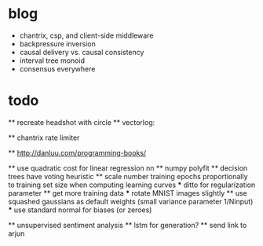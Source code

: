 * blog
  * chantrix, csp, and client-side middleware
  * backpressure inversion
  * causal delivery vs. causal consistency
  * interval tree monoid
  * consensus everywhere

* todo
  ** recreate headshot with circle
  ** vectorlog:

  ** chantrix rate limiter

  ** http://danluu.com/programming-books/

  ** use quadratic cost for linear regression nn
  ** numpy polyfit
  ** decision trees have voting heuristic
  ** scale number training epochs proportionally to training set size when computing learning curves
    *** ditto for regularization parameter
  ** get more training data
    *** rotate MNIST images slightly
  ** use squashed gaussians as default weights (small variance parameter 1/Ninput)
    *** use standard normal for biases (or zeroes)

  ** unsupervised sentiment analysis
  ** lstm for generation?
  ** send link to arjun

